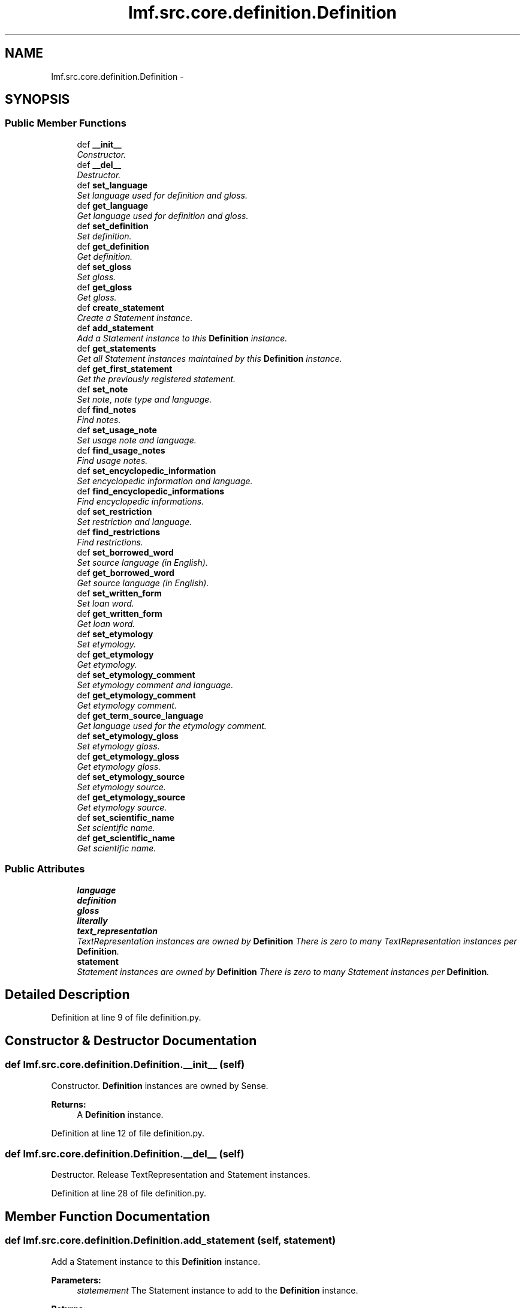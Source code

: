 .TH "lmf.src.core.definition.Definition" 3 "Fri Jul 24 2015" "LMF library" \" -*- nroff -*-
.ad l
.nh
.SH NAME
lmf.src.core.definition.Definition \- 
.PP
'Definition is a class representing a narrative description of a sense\&. It is provided to help human users understand the meaning of a lexical entry\&. A Sense instance can have zero to many definitions\&. Each Definition instance may be associated with zero to many Text Representation instances in order to manage the text defintion in more than one language or script\&. In addition, the narrative description can be expressed in a different language or script than the one in the Lexical Entry instance\&.' (LMF)  

.SH SYNOPSIS
.br
.PP
.SS "Public Member Functions"

.in +1c
.ti -1c
.RI "def \fB__init__\fP"
.br
.RI "\fIConstructor\&. \fP"
.ti -1c
.RI "def \fB__del__\fP"
.br
.RI "\fIDestructor\&. \fP"
.ti -1c
.RI "def \fBset_language\fP"
.br
.RI "\fISet language used for definition and gloss\&. \fP"
.ti -1c
.RI "def \fBget_language\fP"
.br
.RI "\fIGet language used for definition and gloss\&. \fP"
.ti -1c
.RI "def \fBset_definition\fP"
.br
.RI "\fISet definition\&. \fP"
.ti -1c
.RI "def \fBget_definition\fP"
.br
.RI "\fIGet definition\&. \fP"
.ti -1c
.RI "def \fBset_gloss\fP"
.br
.RI "\fISet gloss\&. \fP"
.ti -1c
.RI "def \fBget_gloss\fP"
.br
.RI "\fIGet gloss\&. \fP"
.ti -1c
.RI "def \fBcreate_statement\fP"
.br
.RI "\fICreate a Statement instance\&. \fP"
.ti -1c
.RI "def \fBadd_statement\fP"
.br
.RI "\fIAdd a Statement instance to this \fBDefinition\fP instance\&. \fP"
.ti -1c
.RI "def \fBget_statements\fP"
.br
.RI "\fIGet all Statement instances maintained by this \fBDefinition\fP instance\&. \fP"
.ti -1c
.RI "def \fBget_first_statement\fP"
.br
.RI "\fIGet the previously registered statement\&. \fP"
.ti -1c
.RI "def \fBset_note\fP"
.br
.RI "\fISet note, note type and language\&. \fP"
.ti -1c
.RI "def \fBfind_notes\fP"
.br
.RI "\fIFind notes\&. \fP"
.ti -1c
.RI "def \fBset_usage_note\fP"
.br
.RI "\fISet usage note and language\&. \fP"
.ti -1c
.RI "def \fBfind_usage_notes\fP"
.br
.RI "\fIFind usage notes\&. \fP"
.ti -1c
.RI "def \fBset_encyclopedic_information\fP"
.br
.RI "\fISet encyclopedic information and language\&. \fP"
.ti -1c
.RI "def \fBfind_encyclopedic_informations\fP"
.br
.RI "\fIFind encyclopedic informations\&. \fP"
.ti -1c
.RI "def \fBset_restriction\fP"
.br
.RI "\fISet restriction and language\&. \fP"
.ti -1c
.RI "def \fBfind_restrictions\fP"
.br
.RI "\fIFind restrictions\&. \fP"
.ti -1c
.RI "def \fBset_borrowed_word\fP"
.br
.RI "\fISet source language (in English)\&. \fP"
.ti -1c
.RI "def \fBget_borrowed_word\fP"
.br
.RI "\fIGet source language (in English)\&. \fP"
.ti -1c
.RI "def \fBset_written_form\fP"
.br
.RI "\fISet loan word\&. \fP"
.ti -1c
.RI "def \fBget_written_form\fP"
.br
.RI "\fIGet loan word\&. \fP"
.ti -1c
.RI "def \fBset_etymology\fP"
.br
.RI "\fISet etymology\&. \fP"
.ti -1c
.RI "def \fBget_etymology\fP"
.br
.RI "\fIGet etymology\&. \fP"
.ti -1c
.RI "def \fBset_etymology_comment\fP"
.br
.RI "\fISet etymology comment and language\&. \fP"
.ti -1c
.RI "def \fBget_etymology_comment\fP"
.br
.RI "\fIGet etymology comment\&. \fP"
.ti -1c
.RI "def \fBget_term_source_language\fP"
.br
.RI "\fIGet language used for the etymology comment\&. \fP"
.ti -1c
.RI "def \fBset_etymology_gloss\fP"
.br
.RI "\fISet etymology gloss\&. \fP"
.ti -1c
.RI "def \fBget_etymology_gloss\fP"
.br
.RI "\fIGet etymology gloss\&. \fP"
.ti -1c
.RI "def \fBset_etymology_source\fP"
.br
.RI "\fISet etymology source\&. \fP"
.ti -1c
.RI "def \fBget_etymology_source\fP"
.br
.RI "\fIGet etymology source\&. \fP"
.ti -1c
.RI "def \fBset_scientific_name\fP"
.br
.RI "\fISet scientific name\&. \fP"
.ti -1c
.RI "def \fBget_scientific_name\fP"
.br
.RI "\fIGet scientific name\&. \fP"
.in -1c
.SS "Public Attributes"

.in +1c
.ti -1c
.RI "\fBlanguage\fP"
.br
.ti -1c
.RI "\fBdefinition\fP"
.br
.ti -1c
.RI "\fBgloss\fP"
.br
.ti -1c
.RI "\fBliterally\fP"
.br
.ti -1c
.RI "\fBtext_representation\fP"
.br
.RI "\fITextRepresentation instances are owned by \fBDefinition\fP There is zero to many TextRepresentation instances per \fBDefinition\fP\&. \fP"
.ti -1c
.RI "\fBstatement\fP"
.br
.RI "\fIStatement instances are owned by \fBDefinition\fP There is zero to many Statement instances per \fBDefinition\fP\&. \fP"
.in -1c
.SH "Detailed Description"
.PP 
'Definition is a class representing a narrative description of a sense\&. It is provided to help human users understand the meaning of a lexical entry\&. A Sense instance can have zero to many definitions\&. Each Definition instance may be associated with zero to many Text Representation instances in order to manage the text defintion in more than one language or script\&. In addition, the narrative description can be expressed in a different language or script than the one in the Lexical Entry instance\&.' (LMF) 
.PP
Definition at line 9 of file definition\&.py\&.
.SH "Constructor & Destructor Documentation"
.PP 
.SS "def lmf\&.src\&.core\&.definition\&.Definition\&.__init__ (self)"

.PP
Constructor\&. \fBDefinition\fP instances are owned by Sense\&. 
.PP
\fBReturns:\fP
.RS 4
A \fBDefinition\fP instance\&. 
.RE
.PP

.PP
Definition at line 12 of file definition\&.py\&.
.SS "def lmf\&.src\&.core\&.definition\&.Definition\&.__del__ (self)"

.PP
Destructor\&. Release TextRepresentation and Statement instances\&. 
.PP
Definition at line 28 of file definition\&.py\&.
.SH "Member Function Documentation"
.PP 
.SS "def lmf\&.src\&.core\&.definition\&.Definition\&.add_statement (self, statement)"

.PP
Add a Statement instance to this \fBDefinition\fP instance\&. 
.PP
\fBParameters:\fP
.RS 4
\fIstatemement\fP The Statement instance to add to the \fBDefinition\fP instance\&. 
.RE
.PP
\fBReturns:\fP
.RS 4
\fBDefinition\fP instance\&. 
.RE
.PP

.PP
Definition at line 104 of file definition\&.py\&.
.SS "def lmf\&.src\&.core\&.definition\&.Definition\&.create_statement (self)"

.PP
Create a Statement instance\&. 
.PP
\fBReturns:\fP
.RS 4
Statement instance\&. 
.RE
.PP

.PP
Definition at line 98 of file definition\&.py\&.
.SS "def lmf\&.src\&.core\&.definition\&.Definition\&.find_encyclopedic_informations (self, language)"

.PP
Find encyclopedic informations\&. This attribute is owned by Statement\&. 
.PP
\fBParameters:\fP
.RS 4
\fIlanguage\fP The language to consider to retrieve the encyclopedic information\&. 
.RE
.PP
\fBReturns:\fP
.RS 4
A Python list of found Statement attributes 'encyclopedicInformation'\&. 
.RE
.PP

.PP
Definition at line 241 of file definition\&.py\&.
.SS "def lmf\&.src\&.core\&.definition\&.Definition\&.find_notes (self, type)"

.PP
Find notes\&. This attribute is owned by Statement\&. 
.PP
\fBParameters:\fP
.RS 4
\fItype\fP The type to consider to retrieve the note\&. 
.RE
.PP
\fBReturns:\fP
.RS 4
A Python list of found Statement attributes 'note'\&. 
.RE
.PP

.PP
Definition at line 161 of file definition\&.py\&.
.SS "def lmf\&.src\&.core\&.definition\&.Definition\&.find_restrictions (self, language)"

.PP
Find restrictions\&. This attribute is owned by Statement\&. 
.PP
\fBParameters:\fP
.RS 4
\fIlanguage\fP The language to consider to retrieve the restriction\&. 
.RE
.PP
\fBReturns:\fP
.RS 4
A Python list of found Statement attributes 'restriction'\&. 
.RE
.PP

.PP
Definition at line 281 of file definition\&.py\&.
.SS "def lmf\&.src\&.core\&.definition\&.Definition\&.find_usage_notes (self, language)"

.PP
Find usage notes\&. This attribute is owned by Statement\&. 
.PP
\fBParameters:\fP
.RS 4
\fIlanguage\fP The language to consider to retrieve the usage note\&. 
.RE
.PP
\fBReturns:\fP
.RS 4
A Python list of found Statement attributes 'usageNote'\&. 
.RE
.PP

.PP
Definition at line 201 of file definition\&.py\&.
.SS "def lmf\&.src\&.core\&.definition\&.Definition\&.get_borrowed_word (self)"

.PP
Get source language (in English)\&. This attribute is owned by the first Statement\&. 
.PP
\fBReturns:\fP
.RS 4
Statement attribute 'borrowedWord'\&. 
.RE
.PP

.PP
Definition at line 308 of file definition\&.py\&.
.SS "def lmf\&.src\&.core\&.definition\&.Definition\&.get_definition (self, language = \fCNone\fP)"

.PP
Get definition\&. 
.PP
\fBParameters:\fP
.RS 4
\fIlanguage\fP If this argument is given, get definition only if written in this language\&. 
.RE
.PP
\fBReturns:\fP
.RS 4
The filtered \fBDefinition\fP attribute 'definition'\&. 
.RE
.PP

.PP
Definition at line 67 of file definition\&.py\&.
.SS "def lmf\&.src\&.core\&.definition\&.Definition\&.get_etymology (self)"

.PP
Get etymology\&. This attribute is owned by the first Statement\&. 
.PP
\fBReturns:\fP
.RS 4
Statement attribute 'etymology'\&. 
.RE
.PP

.PP
Definition at line 360 of file definition\&.py\&.
.SS "def lmf\&.src\&.core\&.definition\&.Definition\&.get_etymology_comment (self, term_source_language = \fCNone\fP)"

.PP
Get etymology comment\&. This attribute is owned by the first Statement\&. 
.PP
\fBParameters:\fP
.RS 4
\fIterm_source_language\fP The language of the etymology comment to retrieve\&. 
.RE
.PP
\fBReturns:\fP
.RS 4
Statement attribute 'etymologyComment'\&. 
.RE
.PP

.PP
Definition at line 387 of file definition\&.py\&.
.SS "def lmf\&.src\&.core\&.definition\&.Definition\&.get_etymology_gloss (self)"

.PP
Get etymology gloss\&. This attribute is owned by the first Statement\&. 
.PP
\fBReturns:\fP
.RS 4
Statement attribute 'etymologyGloss'\&. 
.RE
.PP

.PP
Definition at line 425 of file definition\&.py\&.
.SS "def lmf\&.src\&.core\&.definition\&.Definition\&.get_etymology_source (self)"

.PP
Get etymology source\&. This attribute is owned by the first Statement\&. 
.PP
\fBReturns:\fP
.RS 4
Statement attribute 'etymologySource'\&. 
.RE
.PP

.PP
Definition at line 451 of file definition\&.py\&.
.SS "def lmf\&.src\&.core\&.definition\&.Definition\&.get_first_statement (self)"

.PP
Get the previously registered statement\&. 
.PP
\fBReturns:\fP
.RS 4
The last element of \fBDefinition\fP attribute 'statement'\&. 
.RE
.PP

.PP
Definition at line 118 of file definition\&.py\&.
.SS "def lmf\&.src\&.core\&.definition\&.Definition\&.get_gloss (self, language = \fCNone\fP)"

.PP
Get gloss\&. 
.PP
\fBParameters:\fP
.RS 4
\fIlanguage\fP If this argument is given, get gloss only if written in this language\&. 
.RE
.PP
\fBReturns:\fP
.RS 4
The filtered \fBDefinition\fP attribute 'gloss'\&. 
.RE
.PP

.PP
Definition at line 88 of file definition\&.py\&.
.SS "def lmf\&.src\&.core\&.definition\&.Definition\&.get_language (self)"

.PP
Get language used for definition and gloss\&. 
.PP
\fBReturns:\fP
.RS 4
\fBDefinition\fP attribute 'language'\&. 
.RE
.PP

.PP
Definition at line 50 of file definition\&.py\&.
.SS "def lmf\&.src\&.core\&.definition\&.Definition\&.get_scientific_name (self)"

.PP
Get scientific name\&. This attribute is owned by the first Statement\&. 
.PP
\fBReturns:\fP
.RS 4
Statement attribute 'scientificName'\&. 
.RE
.PP

.PP
Definition at line 477 of file definition\&.py\&.
.SS "def lmf\&.src\&.core\&.definition\&.Definition\&.get_statements (self)"

.PP
Get all Statement instances maintained by this \fBDefinition\fP instance\&. 
.PP
\fBReturns:\fP
.RS 4
A Python list of Statement instances\&. 
.RE
.PP

.PP
Definition at line 112 of file definition\&.py\&.
.SS "def lmf\&.src\&.core\&.definition\&.Definition\&.get_term_source_language (self)"

.PP
Get language used for the etymology comment\&. This attribute is owned by the first Statement\&. 
.PP
\fBReturns:\fP
.RS 4
Statement attribute 'termSourceLanguage'\&. 
.RE
.PP

.PP
Definition at line 399 of file definition\&.py\&.
.SS "def lmf\&.src\&.core\&.definition\&.Definition\&.get_written_form (self)"

.PP
Get loan word\&. This attribute is owned by the first Statement\&. 
.PP
\fBReturns:\fP
.RS 4
Statement attribute 'writtenForm'\&. 
.RE
.PP

.PP
Definition at line 334 of file definition\&.py\&.
.SS "def lmf\&.src\&.core\&.definition\&.Definition\&.set_borrowed_word (self, borrowed_word)"

.PP
Set source language (in English)\&. Attribute 'borrowedWord' is owned by the first Statement\&. 
.PP
\fBParameters:\fP
.RS 4
\fIborrowed_word\fP Source language\&. 
.RE
.PP
\fBReturns:\fP
.RS 4
\fBDefinition\fP instance\&. 
.RE
.PP

.PP
Definition at line 293 of file definition\&.py\&.
.SS "def lmf\&.src\&.core\&.definition\&.Definition\&.set_definition (self, definition, language = \fCNone\fP)"

.PP
Set definition\&. 
.PP
\fBParameters:\fP
.RS 4
\fIdefinition\fP \fBDefinition\fP\&. 
.br
\fIlanguage\fP Language used for the definition\&. 
.RE
.PP
\fBReturns:\fP
.RS 4
\fBDefinition\fP instance\&. 
.RE
.PP

.PP
Definition at line 56 of file definition\&.py\&.
.SS "def lmf\&.src\&.core\&.definition\&.Definition\&.set_encyclopedic_information (self, encyclopedic_information, language = \fCNone\fP)"

.PP
Set encyclopedic information and language\&. These attributes are owned by Statement\&. 
.PP
\fBParameters:\fP
.RS 4
\fIencyclopedic_information\fP Encyclopedic information to set\&. 
.br
\fIlanguage\fP Language used for the encyclopedic information\&. 
.RE
.PP
\fBReturns:\fP
.RS 4
\fBDefinition\fP instance\&. 
.RE
.PP

.PP
Definition at line 213 of file definition\&.py\&.
.SS "def lmf\&.src\&.core\&.definition\&.Definition\&.set_etymology (self, etymology)"

.PP
Set etymology\&. Attribute 'etymology' is owned by the first Statement\&. 
.PP
\fBParameters:\fP
.RS 4
\fIetymology\fP Etymology\&. 
.RE
.PP
\fBReturns:\fP
.RS 4
\fBDefinition\fP instance\&. 
.RE
.PP

.PP
Definition at line 345 of file definition\&.py\&.
.SS "def lmf\&.src\&.core\&.definition\&.Definition\&.set_etymology_comment (self, etymology_comment, term_source_language = \fCNone\fP)"

.PP
Set etymology comment and language\&. Attributes 'etymologyComment' and 'termSourceLanguage' are owned by the first Statement\&. 
.PP
\fBParameters:\fP
.RS 4
\fIetymology_comment\fP Etymology comment\&. 
.br
\fIterm_source_language\fP Language of the comment\&. 
.RE
.PP
\fBReturns:\fP
.RS 4
\fBDefinition\fP instance\&. 
.RE
.PP

.PP
Definition at line 371 of file definition\&.py\&.
.SS "def lmf\&.src\&.core\&.definition\&.Definition\&.set_etymology_gloss (self, etymology_gloss)"

.PP
Set etymology gloss\&. Attribute 'etymologyGloss' is owned by the first Statement\&. 
.PP
\fBParameters:\fP
.RS 4
\fIetymology_gloss\fP Etymology gloss\&. 
.RE
.PP
\fBReturns:\fP
.RS 4
\fBDefinition\fP instance\&. 
.RE
.PP

.PP
Definition at line 410 of file definition\&.py\&.
.SS "def lmf\&.src\&.core\&.definition\&.Definition\&.set_etymology_source (self, etymology_source)"

.PP
Set etymology source\&. Attribute 'etymologySource' is owned by the first Statement\&. 
.PP
\fBParameters:\fP
.RS 4
\fIetymology_source\fP Etymology source\&. 
.RE
.PP
\fBReturns:\fP
.RS 4
\fBDefinition\fP instance\&. 
.RE
.PP

.PP
Definition at line 436 of file definition\&.py\&.
.SS "def lmf\&.src\&.core\&.definition\&.Definition\&.set_gloss (self, gloss, language = \fCNone\fP)"

.PP
Set gloss\&. 
.PP
\fBParameters:\fP
.RS 4
\fIgloss\fP Gloss\&. 
.br
\fIlanguage\fP Language used for the gloss\&. 
.RE
.PP
\fBReturns:\fP
.RS 4
\fBDefinition\fP instance\&. 
.RE
.PP

.PP
Definition at line 77 of file definition\&.py\&.
.SS "def lmf\&.src\&.core\&.definition\&.Definition\&.set_language (self, language)"

.PP
Set language used for definition and gloss\&. 
.PP
\fBParameters:\fP
.RS 4
\fIlanguage\fP Language used for definition and gloss\&. 
.RE
.PP
\fBReturns:\fP
.RS 4
\fBDefinition\fP instance\&. 
.RE
.PP

.PP
Definition at line 39 of file definition\&.py\&.
.SS "def lmf\&.src\&.core\&.definition\&.Definition\&.set_note (self, note, type = \fCNone\fP, language = \fCNone\fP)"

.PP
Set note, note type and language\&. These attributes are owned by Statement\&. 
.PP
\fBParameters:\fP
.RS 4
\fInote\fP Note to set\&. 
.br
\fItype\fP Type of the note\&. 
.br
\fIlanguage\fP Language used for the note\&. 
.RE
.PP
\fBReturns:\fP
.RS 4
\fBDefinition\fP instance\&. 
.RE
.PP

.PP
Definition at line 125 of file definition\&.py\&.
.SS "def lmf\&.src\&.core\&.definition\&.Definition\&.set_restriction (self, restriction, language = \fCNone\fP)"

.PP
Set restriction and language\&. These attributes are owned by Statement\&. 
.PP
\fBParameters:\fP
.RS 4
\fIrestriction\fP Restriction to set\&. 
.br
\fIlanguage\fP Language used for the restriction\&. 
.RE
.PP
\fBReturns:\fP
.RS 4
\fBDefinition\fP instance\&. 
.RE
.PP

.PP
Definition at line 253 of file definition\&.py\&.
.SS "def lmf\&.src\&.core\&.definition\&.Definition\&.set_scientific_name (self, scientific_name)"

.PP
Set scientific name\&. Attribute 'scientficName' is owned by the first Statement\&. 
.PP
\fBParameters:\fP
.RS 4
\fIscientific_name\fP Scientific name\&. 
.RE
.PP
\fBReturns:\fP
.RS 4
\fBDefinition\fP instance\&. 
.RE
.PP

.PP
Definition at line 462 of file definition\&.py\&.
.SS "def lmf\&.src\&.core\&.definition\&.Definition\&.set_usage_note (self, usage_note, language = \fCNone\fP)"

.PP
Set usage note and language\&. These attributes are owned by Statement\&. 
.PP
\fBParameters:\fP
.RS 4
\fIusage_note\fP Usage note to set\&. 
.br
\fIlanguage\fP Language used for the usage note\&. 
.RE
.PP
\fBReturns:\fP
.RS 4
\fBDefinition\fP instance\&. 
.RE
.PP

.PP
Definition at line 173 of file definition\&.py\&.
.SS "def lmf\&.src\&.core\&.definition\&.Definition\&.set_written_form (self, written_form)"

.PP
Set loan word\&. Attribute 'writtenForm' is owned by the first Statement\&. 
.PP
\fBParameters:\fP
.RS 4
\fIwritten_form\fP Loan word\&. 
.RE
.PP
\fBReturns:\fP
.RS 4
\fBDefinition\fP instance\&. 
.RE
.PP

.PP
Definition at line 319 of file definition\&.py\&.
.SH "Member Data Documentation"
.PP 
.SS "lmf\&.src\&.core\&.definition\&.Definition\&.definition"

.PP
Definition at line 18 of file definition\&.py\&.
.SS "lmf\&.src\&.core\&.definition\&.Definition\&.gloss"

.PP
Definition at line 19 of file definition\&.py\&.
.SS "lmf\&.src\&.core\&.definition\&.Definition\&.language"

.PP
Definition at line 17 of file definition\&.py\&.
.SS "lmf\&.src\&.core\&.definition\&.Definition\&.literally"

.PP
Definition at line 20 of file definition\&.py\&.
.SS "lmf\&.src\&.core\&.definition\&.Definition\&.statement"

.PP
Statement instances are owned by \fBDefinition\fP There is zero to many Statement instances per \fBDefinition\fP\&. 
.PP
Definition at line 26 of file definition\&.py\&.
.SS "lmf\&.src\&.core\&.definition\&.Definition\&.text_representation"

.PP
TextRepresentation instances are owned by \fBDefinition\fP There is zero to many TextRepresentation instances per \fBDefinition\fP\&. 
.PP
Definition at line 23 of file definition\&.py\&.

.SH "Author"
.PP 
Generated automatically by Doxygen for LMF library from the source code\&.
